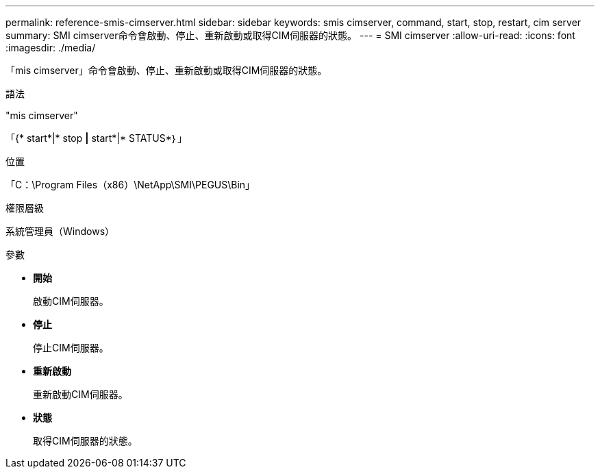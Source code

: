 ---
permalink: reference-smis-cimserver.html 
sidebar: sidebar 
keywords: smis cimserver, command, start, stop, restart, cim server 
summary: SMI cimserver命令會啟動、停止、重新啟動或取得CIM伺服器的狀態。 
---
= SMI cimserver
:allow-uri-read: 
:icons: font
:imagesdir: ./media/


[role="lead"]
「mis cimserver」命令會啟動、停止、重新啟動或取得CIM伺服器的狀態。

.語法
"mis cimserver"

「{* start*|* stop *|* start*|* STATUS*｝」

.位置
「C：\Program Files（x86）\NetApp\SMI\PEGUS\Bin」

.權限層級
系統管理員（Windows）

.參數
* *開始*
+
啟動CIM伺服器。

* *停止*
+
停止CIM伺服器。

* *重新啟動*
+
重新啟動CIM伺服器。

* *狀態*
+
取得CIM伺服器的狀態。



